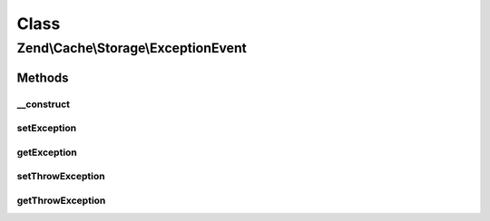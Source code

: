 .. Cache/Storage/ExceptionEvent.php generated using docpx on 01/30/13 03:02pm


Class
*****

Zend\\Cache\\Storage\\ExceptionEvent
====================================

Methods
-------

__construct
+++++++++++

.. function:: __construct()


    Constructor
    
    Accept a target and its parameters.

    :param string: 
    :param StorageInterface: 
    :param ArrayObject: 
    :param mixed: 
    :param Exception: 



setException
++++++++++++

.. function:: setException()


    Set the exception to be thrown

    :param Exception: 

    :rtype: ExceptionEvent 



getException
++++++++++++

.. function:: getException()


    Get the exception to be thrown

    :rtype: Exception 



setThrowException
+++++++++++++++++

.. function:: setThrowException()


    Throw the exception or use the result

    :param bool: 

    :rtype: ExceptionEvent 



getThrowException
+++++++++++++++++

.. function:: getThrowException()


    Throw the exception or use the result

    :rtype: bool 



